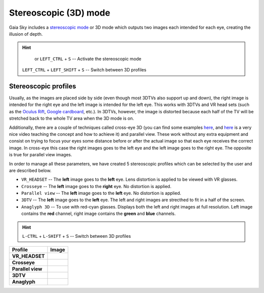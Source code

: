 Stereoscopic (3D) mode
**********************

Gaia Sky includes a `stereoscopic
mode <http://en.wikipedia.org/wiki/Stereoscopy>`__ or 3D mode which
outputs two images each intended for each eye, creating the illusion of
depth.

.. hint:: 
		  |3d-icon| or ``LEFT_CTRL`` + ``S`` -- Activate the stereoscopic mode

          ``LEFT_CTRL`` + ``LEFT_SHIFT`` + ``S`` -- Switch between 3D profiles

Stereoscopic profiles
=====================

Usually, as the images are placed side by side (even though most 3DTVs
also support up and down), the right image is intended for the right eye
and the left image is intended for the left eye. This works with 3DTVs
and VR head sets (such as the `Oculus Rift <https://www.oculus.com/>`__,
`Google cardboard <https://www.google.com/get/cardboard/>`__, etc.). In
3DTVs, however, the image is distorted because each half of the TV will
be stretched back to the whole TV area when the 3D mode is on.

Additionally, there are a couple of techniques called cross-eye 3D (you can find
some examples
`here <http://digital-photography-school.com/9-crazy-cross-eye-3d-photography-images-and-how-to-make-them/>`__,
and `here <https://www.youtube.com/watch?v=zBa-bCxsZDk>`__ is a very
nice video teaching the concept and how to achieve it) and parallel view. These work
without any extra equipment and consist on trying to focus your eyes
some distance before or after the actual image so that each eye receives the
correct image. In cross-eye this case the right images goes to the left eye and
the left image goes to the right eye. The opposite is true for parallel view images.

In order to manage all these parameters, we have created 5 stereoscopic
profiles which can be selected by the user and are described below.

-  ``VR_HEADSET`` -- The **left** image goes to the **left** eye. Lens distortion is applied to be viewed with VR glasses.
-  ``Crosseye`` -- The **left** image goes to the **right** eye. No distortion is applied.
-  ``Parallel view`` -- The **left** image goes to the **left** eye. No distortion is applied.
-  ``3DTV`` -- The **left** image goes to the **left** eye. The left and right images are strecthed to fit in a half of the screen.
-  ``Anaglyph 3D`` -- To use with red-cyan glasses. Displays both the left and right images at full resolution. Left image contains the **red** channel, right image contains the **green** and **blue** channels.

.. hint:: ``L-CTRL`` + ``L-SHIFT`` + ``S`` -- Switch between 3D profiles

+-------------------+----------+
| Profile           | Image    |
+===================+==========+
| **VR_HEADSET**    | |VR|     |
+-------------------+----------+
| **Crosseye**      | |XEYE|   |
+-------------------+----------+
| **Parallel view** | |PARA|   |
+-------------------+----------+
| **3DTV**          | |3DTV|   |
+-------------------+----------+
| **Anaglyph**      | |ANAG|   |
+-------------------+----------+

.. |VR| image:: img/3d/3d-vr.jpg
          :width: 100%
.. |XEYE| image:: img/3d/3d-crosseye.jpg
          :width: 100%
.. |PARA| image:: img/3d/3d-parallelview.jpg
	  :width: 100%
.. |3DTV| image:: img/3d/3d-3dtv.jpg
          :width: 100%
.. |ANAG| image:: img/3d/3d-anaglyph.jpg
          :width: 100%
          
.. |3d-icon| image:: img/ui/3d-icon.png
